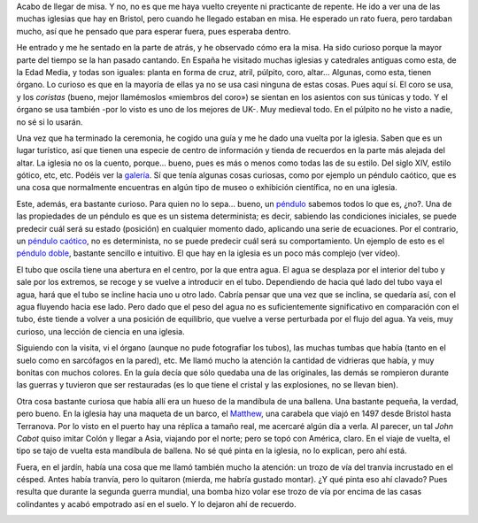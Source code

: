.. title: St. Mary Redcliffe
.. slug: st-mary-redcliff
.. date: 2016-04-17 15:45:38 UTC+02:00
.. tags: tusismo, iglesia, catedral
.. category: turismo
.. link:
.. description: Visita a la iglesia de St Mary, en Redcliffe
.. type: text

Acabo de llegar de misa. Y no, no es que me haya vuelto creyente ni
practicante de repente. He ido a ver una de las muchas iglesias que
hay en Bristol, pero cuando he llegado estaban en misa. He esperado un
rato fuera, pero tardaban mucho, así que he pensado que para esperar
fuera, pues esperaba dentro.

.. image:: /galleries/stmary/patio.jpg

He entrado y me he sentado en la parte de atrás, y he observado cómo
era la misa. Ha sido curioso porque la mayor parte del tiempo se la
han pasado cantando. En España he visitado muchas iglesias y
catedrales antiguas como esta, de la Edad Media, y todas son iguales:
planta en forma de cruz, atril, púlpito, coro, altar... Algunas, como
esta, tienen órgano. Lo curioso es que en la mayoría de ellas ya no se
usa casi ninguna de estas cosas. Pues aquí sí. El coro se usa, y los
*coristas* (bueno, mejor llamémoslos «miembros del coro») se sientan
en los asientos con sus túnicas y todo. Y el órgano se usa
también -por lo visto es uno de los mejores de UK-. Muy medieval
todo. En el púlpito no he visto a nadie, no sé si lo usarán.

.. youtube:: 65Opo9hF0ko

Una vez que ha terminado la ceremonia, he cogido una guía y me he dado
una vuelta por la iglesia. Saben que es un lugar turístico, así que
tienen una especie de centro de información y tienda de recuerdos en
la parte más alejada del altar. La iglesia no os la cuento,
porque... bueno, pues es más o menos como todas las de su estilo. Del
siglo XIV, estilo gótico, etc, etc. Podéis ver la galería_. Sí que tenía
algunas cosas curiosas, como por ejemplo un péndulo caótico, que es
una cosa que normalmente encuentras en algún tipo de museo o
exhibición científica, no en una iglesia.

Este, además, era bastante curioso. Para quien no lo sepa... bueno, un
péndulo_ sabemos todos lo que es, ¿no?. Una de las propiedades de un
péndulo es que es un sistema determinista; es decir, sabiendo las
condiciones iniciales, se puede predecir cuál será su estado
(posición) en cualquier momento dado, aplicando una serie de
ecuaciones. Por el contrario, un `péndulo caótico`_, no es determinista,
no se puede predecir cuál será su comportamiento. Un ejemplo de esto
es el `péndulo doble`_, bastante sencillo e intuitivo. El que hay en
la iglesia es un poco más complejo (ver vídeo).

.. youtube:: jL0lZXQJvS0

El tubo que oscila tiene una abertura en el centro, por la que entra
agua. El agua se desplaza por el interior del tubo y sale por los
extremos, se recoge y se vuelve a introducir en el tubo. Dependiendo
de hacia qué lado del tubo vaya el agua, hará que el tubo se incline
hacia uno u otro lado. Cabría pensar que una vez que se inclina, se
quedaría así, con el agua fluyendo hacia ese lado. Pero dado que el
peso del agua no es suficientemente significativo en comparación con
el tubo, éste tiende a volver a una posición de equilibrio, que vuelve
a verse perturbada por el flujo del agua. Ya veis, muy curioso, una
lección de ciencia en una iglesia.

Siguiendo con la visita, vi el órgano (aunque no pude fotografiar los
tubos), las muchas tumbas que había (tanto en el suelo como en
sarcófagos en la pared), etc. Me llamó mucho la atención la cantidad
de vidrieras que había, y muy bonitas con muchos colores. En la guía
decía que sólo quedaba una de las originales, las demás se rompieron
durante las guerras y tuvieron que ser restauradas (es lo que tiene el
cristal y las explosiones, no se llevan bien).

.. image:: /galleries/stmary/vidriera2.jpg

Otra cosa bastante curiosa que había allí era un hueso de la mandíbula
de una ballena. Una bastante pequeña, la verdad, pero bueno. En la
iglesia hay una maqueta de un barco, el Matthew_, una carabela que
viajó en 1497 desde Bristol hasta Terranova. Por lo visto en el puerto
hay una réplica a tamaño real, me acercaré algún día a verla. Al
parecer, un tal *John Cabot* quiso imitar Colón y llegar a Asia,
viajando por el norte; pero se topó con América, claro. En el viaje de
vuelta, el tipo se tajo de vuelta esta mandíbula de ballena. No sé qué
pinta en la iglesia, no lo explican, pero ahí está.

.. thumbnail:: /galleries/stmary/maqueta-matthew.jpg
.. thumbnail:: /galleries/stmary/mandibula-ballena.jpg

Fuera, en el jardín, había una cosa que me llamó también mucho la
atención: un trozo de vía del tranvía incrustado en el césped. Antes
había tranvía, pero lo quitaron (mierda, me habría gustado montar). ¿Y
qué pinta eso ahí clavado? Pues resulta que durante la segunda guerra
mundial, una bomba hizo volar ese trozo de vía por encima de las casas
colindantes y acabó empotrado así en el suelo. Y lo dejaron ahí de
recuerdo.

.. image:: /galleries/stmary/tranvia.jpg

.. _matthew: https://en.wikipedia.org/wiki/Matthew_(ship)
.. _péndulo: https://es.wikipedia.org/wiki/P%C3%A9ndulo
.. _péndulo doble: https://es.wikipedia.org/wiki/Doble_p%C3%A9ndulo
.. _péndulo caótico: https://es.wikipedia.org/wiki/P%C3%A9ndulo_ca%C3%B3tico
.. _galería: /galleries/stmary/
